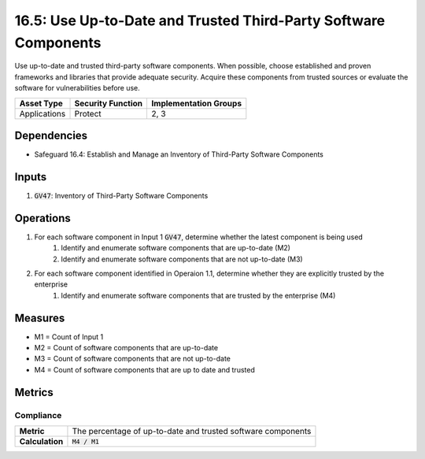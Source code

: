 16.5: Use Up-to-Date and Trusted Third-Party Software Components
====================================================================
Use up-to-date and trusted third-party software components. When possible, choose established and proven frameworks and libraries that provide adequate security. Acquire these components from trusted sources or evaluate the software for vulnerabilities before use.

.. list-table::
	:header-rows: 1

	* - Asset Type
	  - Security Function
	  - Implementation Groups
	* - Applications
	  - Protect
	  - 2, 3

Dependencies
------------
* Safeguard 16.4: Establish and Manage an Inventory of Third-Party Software Components

Inputs
-----------
#. :code:`GV47`: Inventory of Third-Party Software Components 


Operations
----------
#. For each software component in Input 1 :code:`GV47`, determine whether the latest component is being used
	#. Identify and enumerate software components that are up-to-date (M2)
	#. Identify and enumerate software components that are not up-to-date (M3)
#. For each software component identified in Operaion 1.1, determine whether they are explicitly trusted by the enterprise
	#. Identify and enumerate software components that are trusted by the enterprise (M4)

Measures
--------
* M1 = Count of Input 1
* M2 = Count of software components that are up-to-date
* M3 = Count of software components that are not up-to-date
* M4 = Count of software components that are up to date and trusted

Metrics
-------

Compliance
^^^^^^^^
.. list-table::

	* - **Metric**
	  - | The percentage of up-to-date and trusted software components 
	* - **Calculation**
	  - :code:`M4 / M1`

.. history
.. authors
.. license

